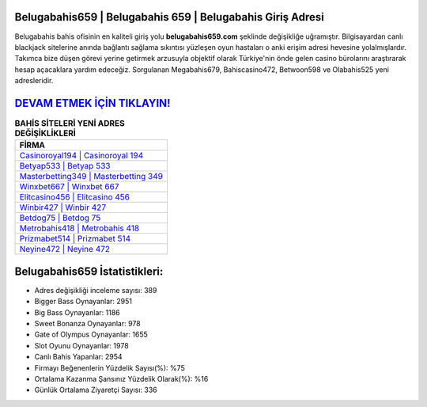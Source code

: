 ﻿Belugabahis659 | Belugabahis 659 | Belugabahis Giriş Adresi
===================================

.. image:: images/belugabahis-giris.jpg
   :width: 600
   
Belugabahis bahis ofisinin en kaliteli giriş yolu **belugabahis659.com** şeklinde değişikliğe uğramıştır. Bilgisayardan canlı blackjack sitelerine anında bağlantı sağlama sıkıntısı yüzleşen oyun hastaları o anki erişim adresi hevesine yolalmışlardır. Takımca bize düşen görevi yerine getirmek arzusuyla objektif olarak Türkiye'nin önde gelen  casino bürolarını araştırarak hesap açacaklara yardım edeceğiz. Sorgulanan Megabahis679, Bahiscasino472, Betwoon598 ve Olabahis525 yeni adresleridir.

`DEVAM ETMEK İÇİN TIKLAYIN! <https://cutt.ly/QwVVg2Vk>`_
==============

.. list-table:: **BAHİS SİTELERİ YENİ ADRES DEĞİŞİKLİKLERİ**
   :widths: 100
   :header-rows: 1

   * - FİRMA
   * - `Casinoroyal194 | Casinoroyal 194 <casinoroyal194-casinoroyal-194-casinoroyal-giris-adresi.html>`_
   * - `Betyap533 | Betyap 533 <betyap533-betyap-533-betyap-giris-adresi.html>`_
   * - `Masterbetting349 | Masterbetting 349 <masterbetting349-masterbetting-349-masterbetting-giris-adresi.html>`_	 
   * - `Winxbet667 | Winxbet 667 <winxbet667-winxbet-667-winxbet-giris-adresi.html>`_	 
   * - `Elitcasino456 | Elitcasino 456 <elitcasino456-elitcasino-456-elitcasino-giris-adresi.html>`_ 
   * - `Winbir427 | Winbir 427 <winbir427-winbir-427-winbir-giris-adresi.html>`_
   * - `Betdog75 | Betdog 75 <betdog75-betdog-75-betdog-giris-adresi.html>`_	 
   * - `Metrobahis418 | Metrobahis 418 <metrobahis418-metrobahis-418-metrobahis-giris-adresi.html>`_
   * - `Prizmabet514 | Prizmabet 514 <prizmabet514-prizmabet-514-prizmabet-giris-adresi.html>`_
   * - `Neyine472 | Neyine 472 <neyine472-neyine-472-neyine-giris-adresi.html>`_
	 
Belugabahis659 İstatistikleri:
===================================	 
* Adres değişikliği inceleme sayısı: 389
* Bigger Bass Oynayanlar: 2951
* Big Bass Oynayanlar: 1186
* Sweet Bonanza Oynayanlar: 978
* Gate of Olympus Oynayanlar: 1655
* Slot Oyunu Oynayanlar: 1978
* Canlı Bahis Yapanlar: 2954
* Firmayı Beğenenlerin Yüzdelik Sayısı(%): %75
* Ortalama Kazanma Şansınız Yüzdelik Olarak(%): %16
* Günlük Ortalama Ziyaretçi Sayısı: 336
